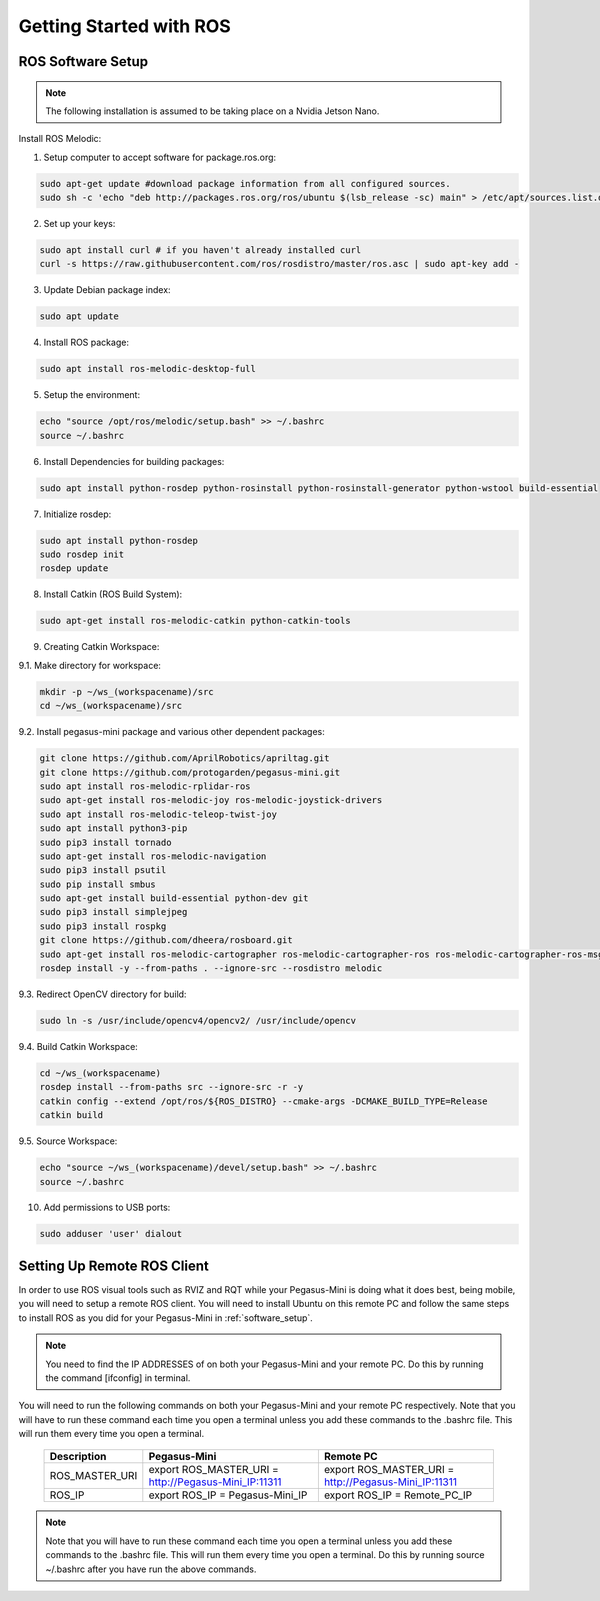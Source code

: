 ########################
Getting Started with ROS
########################

.. _software_setup:


ROS Software Setup
++++++++++++++++++

.. note::
    The following installation is assumed to be taking place on a Nvidia Jetson Nano.

Install ROS Melodic:

1.	Setup computer to accept software for package.ros.org:

.. code-block:: bash

    sudo apt-get update #download package information from all configured sources.
    sudo sh -c 'echo "deb http://packages.ros.org/ros/ubuntu $(lsb_release -sc) main" > /etc/apt/sources.list.d/ros-latest.list'

2. Set up your keys:

.. code-block:: bash

    sudo apt install curl # if you haven't already installed curl
    curl -s https://raw.githubusercontent.com/ros/rosdistro/master/ros.asc | sudo apt-key add -

3. Update Debian package index:

.. code-block:: bash

    sudo apt update

4. Install ROS package:

.. code-block:: bash

    sudo apt install ros-melodic-desktop-full

5. Setup the environment:

.. code-block:: bash

    echo "source /opt/ros/melodic/setup.bash" >> ~/.bashrc
    source ~/.bashrc

6. Install Dependencies for building packages:

.. code-block:: bash

    sudo apt install python-rosdep python-rosinstall python-rosinstall-generator python-wstool build-essential

7. Initialize rosdep:

.. code-block:: bash

    sudo apt install python-rosdep
    sudo rosdep init
    rosdep update

8. Install Catkin (ROS Build System):

.. code-block:: bash

    sudo apt-get install ros-melodic-catkin python-catkin-tools

9. Creating Catkin Workspace:

9.1. Make directory for workspace:

.. code-block:: bash

    mkdir -p ~/ws_(workspacename)/src
    cd ~/ws_(workspacename)/src

9.2. Install pegasus-mini package and various other dependent packages:

.. code-block:: bash

    git clone https://github.com/AprilRobotics/apriltag.git      
    git clone https://github.com/protogarden/pegasus-mini.git
    sudo apt install ros-melodic-rplidar-ros
    sudo apt-get install ros-melodic-joy ros-melodic-joystick-drivers
    sudo apt install ros-melodic-teleop-twist-joy
    sudo apt install python3-pip
    sudo pip3 install tornado
    sudo apt-get install ros-melodic-navigation
    sudo pip3 install psutil
    sudo pip install smbus
    sudo apt-get install build-essential python-dev git
    sudo pip3 install simplejpeg
    sudo pip3 install rospkg
    git clone https://github.com/dheera/rosboard.git
    sudo apt-get install ros-melodic-cartographer ros-melodic-cartographer-ros ros-melodic-cartographer-ros-msgs ros-melodic-cartographer-rviz
    rosdep install -y --from-paths . --ignore-src --rosdistro melodic

9.3. Redirect OpenCV directory for build:

.. code-block:: bash

    sudo ln -s /usr/include/opencv4/opencv2/ /usr/include/opencv
    
9.4. Build Catkin Workspace:

.. code-block:: bash

    cd ~/ws_(workspacename)
    rosdep install --from-paths src --ignore-src -r -y
    catkin config --extend /opt/ros/${ROS_DISTRO} --cmake-args -DCMAKE_BUILD_TYPE=Release
    catkin build

9.5. Source Workspace:

.. code-block:: bash

    echo "source ~/ws_(workspacename)/devel/setup.bash" >> ~/.bashrc
    source ~/.bashrc

10. Add permissions to USB ports:

.. code-block:: bash

    sudo adduser 'user' dialout

Setting Up Remote ROS Client 
+++++++++++++++++++++++++++++

In order to use ROS visual tools such as RVIZ and RQT while your Pegasus-Mini is doing what it does best, being mobile, you will need to setup a remote ROS client. You will need to install Ubuntu on this remote PC and follow the same steps to install ROS as you did for your Pegasus-Mini in :ref:`software_setup`. 

.. note::
    You need to find the IP ADDRESSES of on both your Pegasus-Mini and your remote PC. Do this by running the command [ifconfig] in terminal.


You will need to run the following commands on both your Pegasus-Mini and your remote PC respectively. Note that you will have to run these command each time you open a terminal unless you add these commands to the .bashrc file. This will run them every time you open a terminal. 

    .. list-table:: 
        :widths: 20 50 50
        :header-rows: 1
        :align: center

        * - Description
          - Pegasus-Mini
          - Remote PC 
        * - ROS_MASTER_URI
          - export ROS_MASTER_URI = http://Pegasus-Mini_IP:11311
          - export ROS_MASTER_URI = http://Pegasus-Mini_IP:11311
        * -  ROS_IP
          - export ROS_IP = Pegasus-Mini_IP
          - export ROS_IP = Remote_PC_IP 

.. note::
    Note that you will have to run these command each time you open a terminal unless you add these commands to the .bashrc file. This will run them every time you open a terminal. Do this by running source ~/.bashrc after you have run the above commands. 

            
